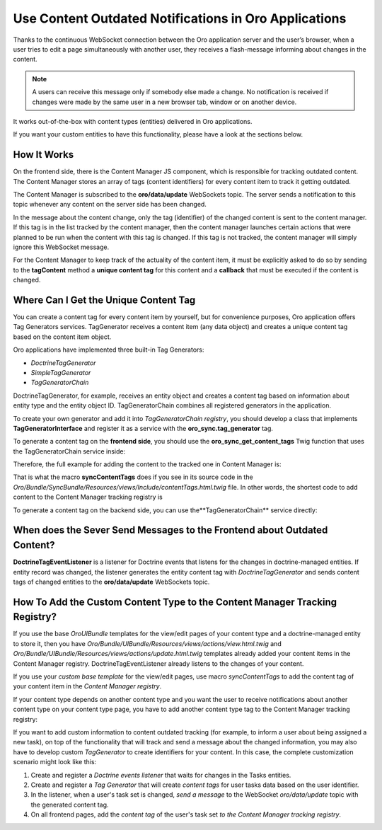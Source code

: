 .. _dev-cookbook-system-websockets-content-outdating-notifications:

Use Content Outdated Notifications in Oro Applications
======================================================

Thanks to the continuous WebSocket connection between the Oro application server and the user’s browser, when a user tries to edit
a page simultaneously with another user, they receives a flash-message informing about changes in the content.

.. note:: A users can receive this message only if somebody else made a change. No notification is received if changes were made by the same user in a new browser tab, window or on another device. 

It works out-of-the-box with content types (entities) delivered in Oro applications. 

If you want your custom entities to have this functionality, please have a look at the sections below.

How It Works
------------

On the frontend side, there is the Content Manager JS component, which is responsible for tracking outdated content.
The Content Manager stores an array of tags (content identifiers) for every content item to track it getting outdated.

The Content Manager is subscribed to the **oro/data/update** WebSockets topic. The server sends a notification to this
topic whenever any content on the server side has been changed.

In the message about the content change, only the tag (identifier) of the changed content is sent to the content
manager. If this tag is in the list tracked by the content manager, then the content manager launches certain actions
that were planned to be run when the content with this tag is changed. If this tag is not tracked, the content
manager will simply ignore this WebSocket message.

For the Content Manager to keep track of the actuality of the content item, it must be explicitly asked to do so by
sending to the **tagContent** method a **unique content tag** for this content and a **callback** that must be
executed if the content is changed.

.. code-block:: php
    :linenos:

    <script type="text/javascript">
        require(['orosync/js/content-manager'],
        function(contentManager) {
            contentManager.tagContent([someContentTag], callback);
        });
    </script>

Where Can I Get the Unique Content Tag
--------------------------------------

You can create a content tag for every content item by yourself, but for convenience purposes, Oro application offers Tag
Generators services. TagGenerator receives a content item (any data object) and creates a unique content tag based on the content item object.

Oro applications have implemented three built-in Tag Generators:
 
* *DoctrineTagGenerator*
* *SimpleTagGenerator*
* *TagGeneratorChain*
 
DoctrineTagGenerator, for example, receives an entity object and creates a content tag based on information about entity type and the entity object ID. TagGeneratorChain combines all registered generators in the application.

To create your own generator and add it into *TagGeneratorChain registry*, you should develop a class that implements
**TagGeneratorInterface** and register it as a service with the **oro_sync.tag_generator** tag.

To generate a content tag on the **frontend side**, you should use the **oro_sync_get_content_tags** Twig function that uses the
TagGeneratorChain service inside:

.. code-block:: php
    :linenos:

    oro_sync_get_content_tags(data, includeCollectionTag = false, processNestedData = false)

Therefore, the full example for adding the content to the tracked one in Content Manager is:

.. code-block:: php
    :linenos:

    <script type="text/javascript">
        require(['orosync/js/content-manager'],
        function(contentManager) {
            contentManager.tagContent(oro_sync_content_tags(entity), callback);
        });
    </script>

That is what the macro **syncContentTags** does if you see in its source code in the *Oro/Bundle/SyncBundle/Resources/views/Include/contentTags.html.twig* file. In other words, the shortest code to add content
to the Content Manager tracking registry is

.. code-block:: php
    :linenos:

    {% import 'OroSyncBundle:Include:contentTags.html.twig' as syncMacro %}
    {{ syncMacro.syncContentTags(entity) }}

To generate a content tag on the backend side, you can use the**TagGeneratorChain** service directly:

.. code-block:: php
    :linenos:

    /** @var $tagGeneratorChain TagGeneratorChain */
    $tagGeneratorChain = $container->get(‘oro_sync.content.tag_generator’);
    $contentTag = $tagGeneratorChain->generate(entity);

When does the Sever Send Messages to the Frontend about Outdated Content?
-------------------------------------------------------------------------

**DoctrineTagEventListener** is a listener for Doctrine events that listens for the changes in doctrine-managed
entities. If entity record was changed, the listener generates the entity content tag with *DoctrineTagGenerator* and
sends content tags of changed entities to the **oro/data/update** WebSockets topic.

How To Add the Custom Content Type to the Content Manager Tracking Registry?
----------------------------------------------------------------------------

If you use the base *OroUIBundle* templates for the view/edit pages of your content type and a doctrine-managed entity
to store it, then you have *Oro/Bundle/UIBundle/Resources/views/actions/view.html.twig* and *Oro/Bundle/UIBundle/Resources/views/actions/update.html.twig* templates already added your content items in the Content Manager
registry. DoctrineTagEventListener already listens to the changes of your content.

If you use your *custom base template* for the view/edit pages, use macro *syncContentTags* to add the content tag of your content item in the *Content Manager registry*.

If your content type depends on another content type and you want the user to receive notifications about another
content type on your content type page, you have to add another content type tag to the Content Manager tracking registry:

.. code-block:: twig
    :linenos:

    {% import 'OroSyncBundle:Include:contentTags.html.twig' as syncMacro %}
    {{ syncMacro.syncContentTags(primaryEntity) }}
    {{ syncMacro.syncContentTags(anotherEntity) }}

If you want to add custom information to content outdated tracking (for example, to inform a
user about being assigned a new task), on top of the functionality that will track and send a message about the
changed information, you may also have to develop custom *TagGenerator* to create identifiers for your content.
In this case, the complete customization scenario might look like this:

1. Create and register a *Doctrine events listener* that waits for changes in the Tasks entities.
2. Create and register a *Tag Generator* that will create *content tags* for user tasks data based on the user identifier.
3. In the listener, when a user's task set is changed, *send a message* to the WebSocket *oro/data/update* topic with the generated content tag.
4. On all frontend pages, add the *content tag* of the user's task set *to the Content Manager tracking registry*.


